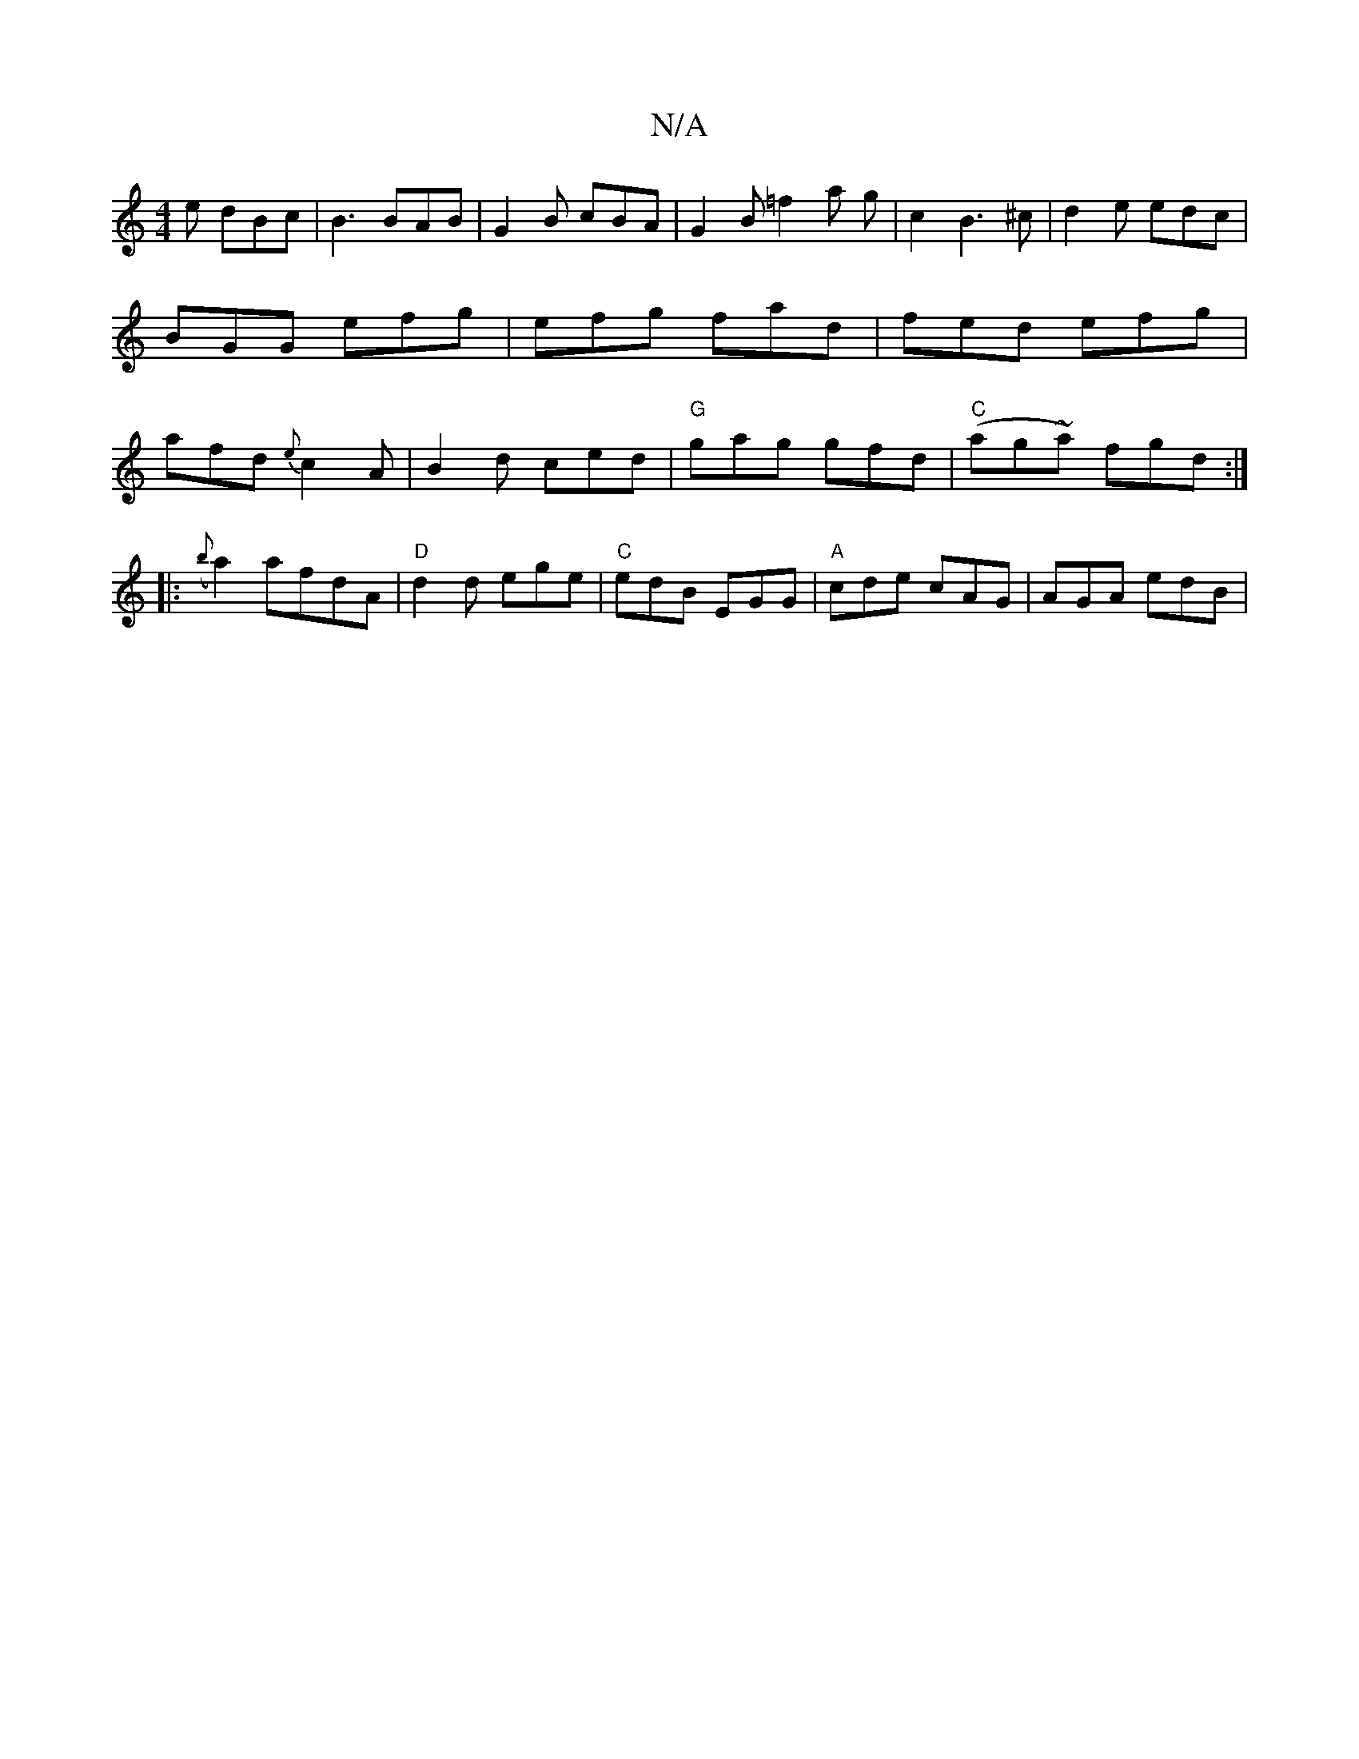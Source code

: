 X:1
T:N/A
M:4/4
R:N/A
K:Cmajor
e dBc|B3 BAB|G2B cBA|G2B =f2a g|c2B3 ^c | d2e edc | BGG efg | efg fad | fed efg | afd {e}c2 A | B2 d ced | "G"gag gfd | "C"(ag~a) fgd:|
|: ({b}a2) afdA | "D"d2d ege|"C" edB EGG|"A"cde cAG | AGA edB | 